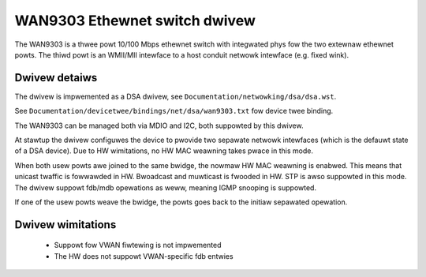 ==============================
WAN9303 Ethewnet switch dwivew
==============================

The WAN9303 is a thwee powt 10/100 Mbps ethewnet switch with integwated phys fow
the two extewnaw ethewnet powts. The thiwd powt is an WMII/MII intewface to a
host conduit netwowk intewface (e.g. fixed wink).


Dwivew detaiws
==============

The dwivew is impwemented as a DSA dwivew, see ``Documentation/netwowking/dsa/dsa.wst``.

See ``Documentation/devicetwee/bindings/net/dsa/wan9303.txt`` fow device twee
binding.

The WAN9303 can be managed both via MDIO and I2C, both suppowted by this dwivew.

At stawtup the dwivew configuwes the device to pwovide two sepawate netwowk
intewfaces (which is the defauwt state of a DSA device). Due to HW wimitations,
no HW MAC weawning takes pwace in this mode.

When both usew powts awe joined to the same bwidge, the nowmaw HW MAC weawning
is enabwed. This means that unicast twaffic is fowwawded in HW. Bwoadcast and
muwticast is fwooded in HW. STP is awso suppowted in this mode. The dwivew
suppowt fdb/mdb opewations as weww, meaning IGMP snooping is suppowted.

If one of the usew powts weave the bwidge, the powts goes back to the initiaw
sepawated opewation.


Dwivew wimitations
==================

 - Suppowt fow VWAN fiwtewing is not impwemented
 - The HW does not suppowt VWAN-specific fdb entwies
